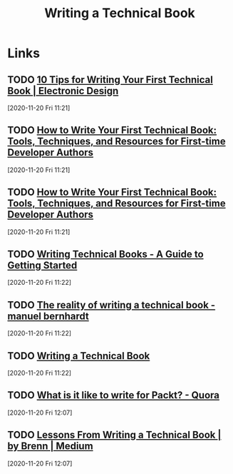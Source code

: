 #+TITLE: Writing a Technical Book
#+FILETAGS: book writing technical

* Links
** TODO [[https://www.electronicdesign.com/blogs/article/21802756/10-tips-for-writing-your-first-technical-book][10 Tips for Writing Your First Technical Book | Electronic Design]]
[2020-11-20 Fri 11:21]

** TODO [[https://www.freecodecamp.org/news/how-to-write-your-first-technical-book/][How to Write Your First Technical Book: Tools, Techniques, and Resources for First-time Developer Authors]]
[2020-11-20 Fri 11:21]

** TODO [[https://www.freecodecamp.org/news/how-to-write-your-first-technical-book/][How to Write Your First Technical Book: Tools, Techniques, and Resources for First-time Developer Authors]]
[2020-11-20 Fri 11:21]

** TODO [[https://paulcunningham.me/writing-technical-books/][Writing Technical Books - A Guide to Getting Started]]
[2020-11-20 Fri 11:22]

** TODO [[https://manuel.bernhardt.io/2016/07/15/the-reality-of-writing-a-technical-book/][The reality of writing a technical book - manuel bernhardt]]
[2020-11-20 Fri 11:22]

** TODO [[https://www.adamtornhill.com/articles/writingbook/writingtechbook.htm][Writing a Technical Book]]
[2020-11-20 Fri 11:22]
** TODO [[https://www.quora.com/What-is-it-like-to-write-for-Packt][What is it like to write for Packt? - Quora]]
[2020-11-20 Fri 12:07]

** TODO [[https://medium.com/@brenn.a.hill/how-to-write-a-technical-book-a8e15e694c59][Lessons From Writing a Technical Book | by Brenn | Medium]]
[2020-11-20 Fri 12:07]
